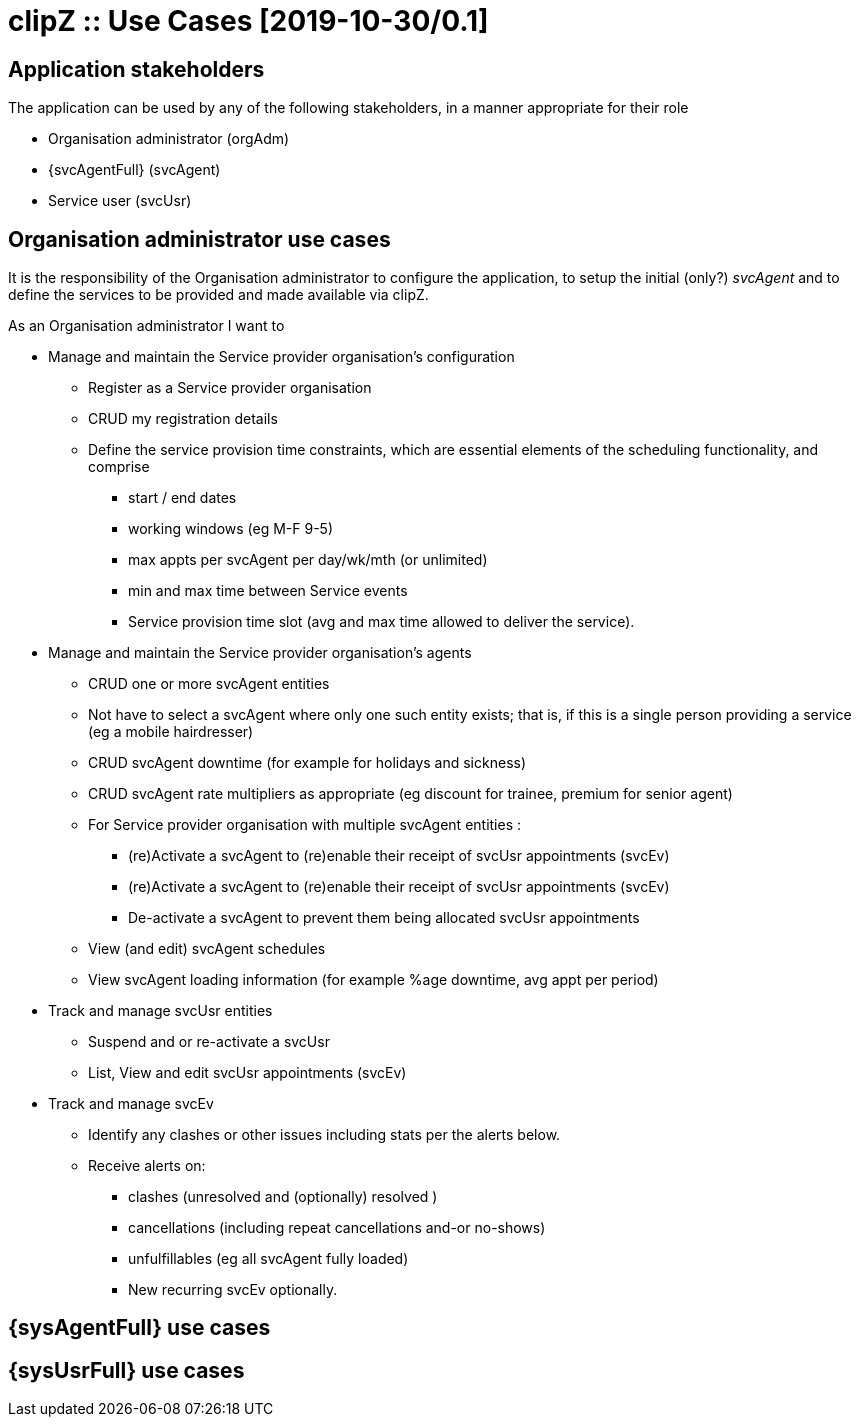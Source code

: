 :appNm: clipZ
:svcAgent: svcAgent
:svcAgentFul: Service provider's agent
:svcUsr: svcUsr
:svcUsrFull: Service user
:orgAdm: orgAdm
:orgAdmFull: Organisation administrator
:svcOrg: svcOrg
:svcOrgFull: Service provider organisation
:svcEv: svcEv
:svcEvFull: Service events
:docVn: 0.1
:docDt: 2019-10-30
:title: Use Cases
= {appNm} :: {title} [{docdt}/{docVn}]

== Application stakeholders
The application can be used by any of the following stakeholders, in a manner appropriate for their role

* {orgAdmFull} ({orgAdm})
* {svcAgentFull} ({svcAgent})
* {svcUsrFull} ({svcUsr})

== {orgAdmFull} use cases
It is the responsibility of the {orgAdmFull} to configure the application, to setup the initial (only?) _{svcAgent}_ and to define the services to be provided and made available via {appNm}.

.As an {orgAdmFull} I want to
* Manage and maintain the {svcOrgFull}'s configuration
** Register as a {svcOrgFull}
** CRUD my registration details
** Define the service provision time constraints, which are essential elements of the scheduling functionality, and comprise
*** start / end dates
*** working windows (eg M-F 9-5)
*** max appts per {svcAgent} per day/wk/mth (or unlimited)
*** min and max time between {svcEvFull}
*** Service provision time slot (avg and max time allowed to deliver the service).

* Manage and maintain the {svcOrgFull}'s agents
** CRUD one or more {svcAgent} entities
** Not have to select a {svcAgent} where only one such entity exists; that is, if this is a single person providing a service (eg a mobile hairdresser)
** CRUD {svcAgent} downtime (for example for holidays and sickness)
** CRUD {svcAgent} rate multipliers as appropriate (eg  discount for trainee, premium for senior agent)
** For {svcOrgFull} with multiple {svcAgent} entities :
*** (re)Activate a {svcAgent} to (re)enable their receipt of {svcUsr} appointments ({svcEv})
*** (re)Activate a {svcAgent} to (re)enable their receipt of {svcUsr} appointments ({svcEv})
*** De-activate a {svcAgent} to prevent them being allocated {svcUsr} appointments
** View (and edit) {svcAgent} schedules
** View {svcAgent} loading information (for example %age downtime, avg appt per period)

* Track and manage {svcUsr} entities
** Suspend and or re-activate a {svcUsr}
** List, View and edit {svcUsr} appointments ({svcEv})

* Track and manage {svcEv}
** Identify any clashes or other issues including stats per the alerts below.
** Receive alerts on:
*** clashes (unresolved and (optionally) resolved )
*** cancellations (including repeat cancellations and-or no-shows)
*** unfulfillables (eg all {svcAgent} fully loaded)
*** New recurring {svcEv} optionally.

== {sysAgentFull} use cases

== {sysUsrFull} use cases
